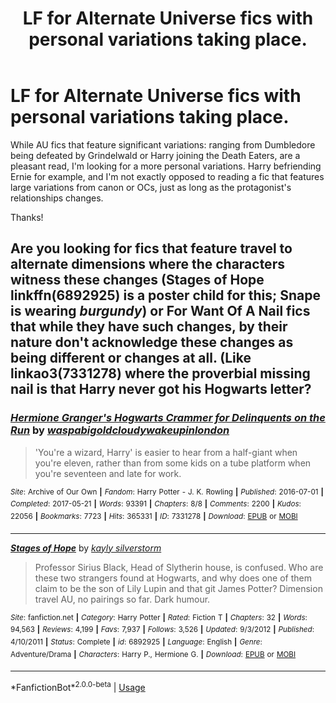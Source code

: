 #+TITLE: LF for Alternate Universe fics with personal variations taking place.

* LF for Alternate Universe fics with personal variations taking place.
:PROPERTIES:
:Author: CloakedDarkness
:Score: 3
:DateUnix: 1576439659.0
:DateShort: 2019-Dec-15
:FlairText: Request
:END:
While AU fics that feature significant variations: ranging from Dumbledore being defeated by Grindelwald or Harry joining the Death Eaters, are a pleasant read, I'm looking for a more personal variations. Harry befriending Ernie for example, and I'm not exactly opposed to reading a fic that features large variations from canon or OCs, just as long as the protagonist's relationships changes.

Thanks!


** Are you looking for fics that feature travel to alternate dimensions where the characters witness these changes (Stages of Hope linkffn(6892925) is a poster child for this; Snape is wearing /burgundy/) or For Want Of A Nail fics that while they have such changes, by their nature don't acknowledge these changes as being different or changes at all. (Like linkao3(7331278) where the proverbial missing nail is that Harry never got his Hogwarts letter?
:PROPERTIES:
:Author: ATRDCI
:Score: 1
:DateUnix: 1576463846.0
:DateShort: 2019-Dec-16
:END:

*** [[https://archiveofourown.org/works/7331278][*/Hermione Granger's Hogwarts Crammer for Delinquents on the Run/*]] by [[https://www.archiveofourown.org/users/waspabi/pseuds/waspabi/users/goldcloudy/pseuds/goldcloudy/users/wakeupinlondon/pseuds/wakeupinlondon][/waspabigoldcloudywakeupinlondon/]]

#+begin_quote
  'You're a wizard, Harry' is easier to hear from a half-giant when you're eleven, rather than from some kids on a tube platform when you're seventeen and late for work.
#+end_quote

^{/Site/:} ^{Archive} ^{of} ^{Our} ^{Own} ^{*|*} ^{/Fandom/:} ^{Harry} ^{Potter} ^{-} ^{J.} ^{K.} ^{Rowling} ^{*|*} ^{/Published/:} ^{2016-07-01} ^{*|*} ^{/Completed/:} ^{2017-05-21} ^{*|*} ^{/Words/:} ^{93391} ^{*|*} ^{/Chapters/:} ^{8/8} ^{*|*} ^{/Comments/:} ^{2200} ^{*|*} ^{/Kudos/:} ^{22056} ^{*|*} ^{/Bookmarks/:} ^{7723} ^{*|*} ^{/Hits/:} ^{365331} ^{*|*} ^{/ID/:} ^{7331278} ^{*|*} ^{/Download/:} ^{[[https://archiveofourown.org/downloads/7331278/Hermione%20Grangers.epub?updated_at=1574125543][EPUB]]} ^{or} ^{[[https://archiveofourown.org/downloads/7331278/Hermione%20Grangers.mobi?updated_at=1574125543][MOBI]]}

--------------

[[https://www.fanfiction.net/s/6892925/1/][*/Stages of Hope/*]] by [[https://www.fanfiction.net/u/291348/kayly-silverstorm][/kayly silverstorm/]]

#+begin_quote
  Professor Sirius Black, Head of Slytherin house, is confused. Who are these two strangers found at Hogwarts, and why does one of them claim to be the son of Lily Lupin and that git James Potter? Dimension travel AU, no pairings so far. Dark humour.
#+end_quote

^{/Site/:} ^{fanfiction.net} ^{*|*} ^{/Category/:} ^{Harry} ^{Potter} ^{*|*} ^{/Rated/:} ^{Fiction} ^{T} ^{*|*} ^{/Chapters/:} ^{32} ^{*|*} ^{/Words/:} ^{94,563} ^{*|*} ^{/Reviews/:} ^{4,199} ^{*|*} ^{/Favs/:} ^{7,937} ^{*|*} ^{/Follows/:} ^{3,526} ^{*|*} ^{/Updated/:} ^{9/3/2012} ^{*|*} ^{/Published/:} ^{4/10/2011} ^{*|*} ^{/Status/:} ^{Complete} ^{*|*} ^{/id/:} ^{6892925} ^{*|*} ^{/Language/:} ^{English} ^{*|*} ^{/Genre/:} ^{Adventure/Drama} ^{*|*} ^{/Characters/:} ^{Harry} ^{P.,} ^{Hermione} ^{G.} ^{*|*} ^{/Download/:} ^{[[http://www.ff2ebook.com/old/ffn-bot/index.php?id=6892925&source=ff&filetype=epub][EPUB]]} ^{or} ^{[[http://www.ff2ebook.com/old/ffn-bot/index.php?id=6892925&source=ff&filetype=mobi][MOBI]]}

--------------

*FanfictionBot*^{2.0.0-beta} | [[https://github.com/tusing/reddit-ffn-bot/wiki/Usage][Usage]]
:PROPERTIES:
:Author: FanfictionBot
:Score: 1
:DateUnix: 1576463864.0
:DateShort: 2019-Dec-16
:END:
